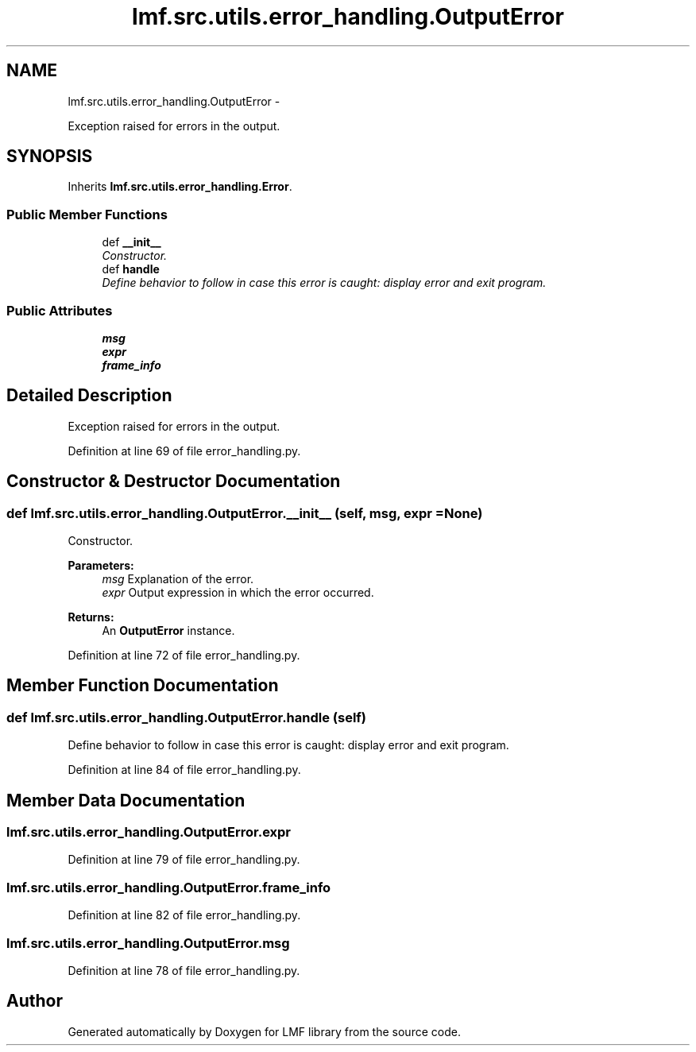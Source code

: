 .TH "lmf.src.utils.error_handling.OutputError" 3 "Fri Jul 24 2015" "LMF library" \" -*- nroff -*-
.ad l
.nh
.SH NAME
lmf.src.utils.error_handling.OutputError \- 
.PP
Exception raised for errors in the output\&.  

.SH SYNOPSIS
.br
.PP
.PP
Inherits \fBlmf\&.src\&.utils\&.error_handling\&.Error\fP\&.
.SS "Public Member Functions"

.in +1c
.ti -1c
.RI "def \fB__init__\fP"
.br
.RI "\fIConstructor\&. \fP"
.ti -1c
.RI "def \fBhandle\fP"
.br
.RI "\fIDefine behavior to follow in case this error is caught: display error and exit program\&. \fP"
.in -1c
.SS "Public Attributes"

.in +1c
.ti -1c
.RI "\fBmsg\fP"
.br
.ti -1c
.RI "\fBexpr\fP"
.br
.ti -1c
.RI "\fBframe_info\fP"
.br
.in -1c
.SH "Detailed Description"
.PP 
Exception raised for errors in the output\&. 
.PP
Definition at line 69 of file error_handling\&.py\&.
.SH "Constructor & Destructor Documentation"
.PP 
.SS "def lmf\&.src\&.utils\&.error_handling\&.OutputError\&.__init__ (self, msg, expr = \fCNone\fP)"

.PP
Constructor\&. 
.PP
\fBParameters:\fP
.RS 4
\fImsg\fP Explanation of the error\&. 
.br
\fIexpr\fP Output expression in which the error occurred\&. 
.RE
.PP
\fBReturns:\fP
.RS 4
An \fBOutputError\fP instance\&. 
.RE
.PP

.PP
Definition at line 72 of file error_handling\&.py\&.
.SH "Member Function Documentation"
.PP 
.SS "def lmf\&.src\&.utils\&.error_handling\&.OutputError\&.handle (self)"

.PP
Define behavior to follow in case this error is caught: display error and exit program\&. 
.PP
Definition at line 84 of file error_handling\&.py\&.
.SH "Member Data Documentation"
.PP 
.SS "lmf\&.src\&.utils\&.error_handling\&.OutputError\&.expr"

.PP
Definition at line 79 of file error_handling\&.py\&.
.SS "lmf\&.src\&.utils\&.error_handling\&.OutputError\&.frame_info"

.PP
Definition at line 82 of file error_handling\&.py\&.
.SS "lmf\&.src\&.utils\&.error_handling\&.OutputError\&.msg"

.PP
Definition at line 78 of file error_handling\&.py\&.

.SH "Author"
.PP 
Generated automatically by Doxygen for LMF library from the source code\&.
